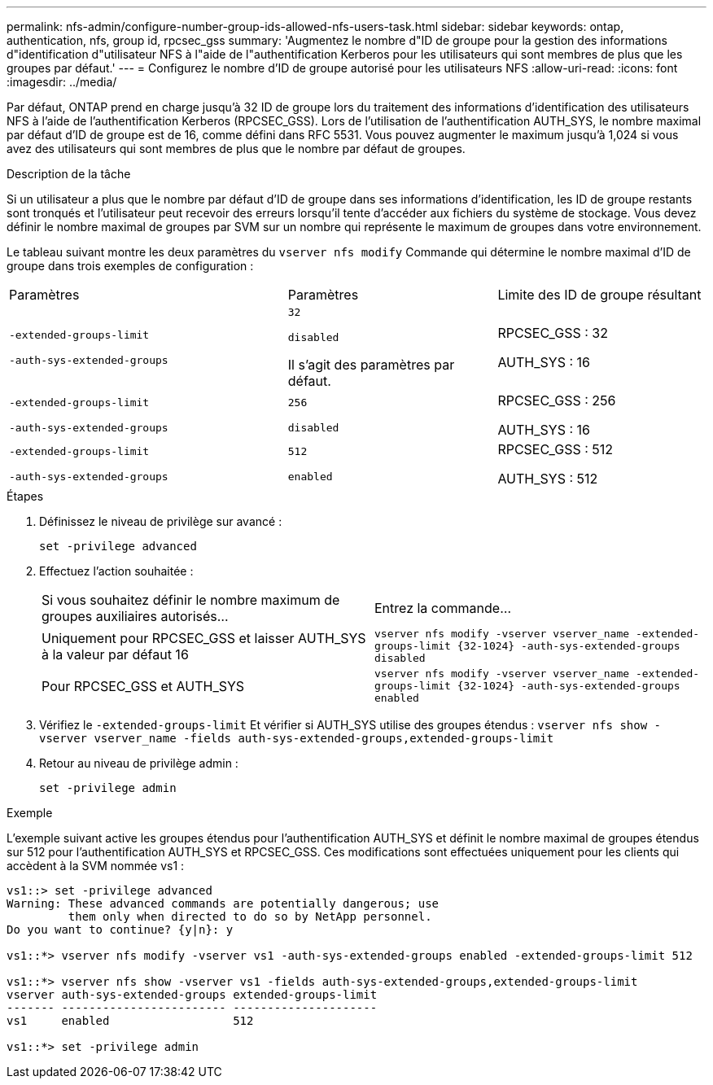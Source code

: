 ---
permalink: nfs-admin/configure-number-group-ids-allowed-nfs-users-task.html 
sidebar: sidebar 
keywords: ontap, authentication, nfs, group id, rpcsec_gss 
summary: 'Augmentez le nombre d"ID de groupe pour la gestion des informations d"identification d"utilisateur NFS à l"aide de l"authentification Kerberos pour les utilisateurs qui sont membres de plus que les groupes par défaut.' 
---
= Configurez le nombre d'ID de groupe autorisé pour les utilisateurs NFS
:allow-uri-read: 
:icons: font
:imagesdir: ../media/


[role="lead"]
Par défaut, ONTAP prend en charge jusqu'à 32 ID de groupe lors du traitement des informations d'identification des utilisateurs NFS à l'aide de l'authentification Kerberos (RPCSEC_GSS). Lors de l'utilisation de l'authentification AUTH_SYS, le nombre maximal par défaut d'ID de groupe est de 16, comme défini dans RFC 5531. Vous pouvez augmenter le maximum jusqu'à 1,024 si vous avez des utilisateurs qui sont membres de plus que le nombre par défaut de groupes.

.Description de la tâche
Si un utilisateur a plus que le nombre par défaut d'ID de groupe dans ses informations d'identification, les ID de groupe restants sont tronqués et l'utilisateur peut recevoir des erreurs lorsqu'il tente d'accéder aux fichiers du système de stockage. Vous devez définir le nombre maximal de groupes par SVM sur un nombre qui représente le maximum de groupes dans votre environnement.

Le tableau suivant montre les deux paramètres du `vserver nfs modify` Commande qui détermine le nombre maximal d'ID de groupe dans trois exemples de configuration :

[cols="40,30,30"]
|===


| Paramètres | Paramètres | Limite des ID de groupe résultant 


 a| 
`-extended-groups-limit`

`-auth-sys-extended-groups`
 a| 
`32`

`disabled`

Il s'agit des paramètres par défaut.
 a| 
RPCSEC_GSS : 32

AUTH_SYS : 16



 a| 
`-extended-groups-limit`

`-auth-sys-extended-groups`
 a| 
`256`

`disabled`
 a| 
RPCSEC_GSS : 256

AUTH_SYS : 16



 a| 
`-extended-groups-limit`

`-auth-sys-extended-groups`
 a| 
`512`

`enabled`
 a| 
RPCSEC_GSS : 512

AUTH_SYS : 512

|===
.Étapes
. Définissez le niveau de privilège sur avancé :
+
`set -privilege advanced`

. Effectuez l'action souhaitée :
+
|===


| Si vous souhaitez définir le nombre maximum de groupes auxiliaires autorisés... | Entrez la commande... 


 a| 
Uniquement pour RPCSEC_GSS et laisser AUTH_SYS à la valeur par défaut 16
 a| 
`+vserver nfs modify -vserver vserver_name -extended-groups-limit {32-1024} -auth-sys-extended-groups disabled+`



 a| 
Pour RPCSEC_GSS et AUTH_SYS
 a| 
`+vserver nfs modify -vserver vserver_name -extended-groups-limit {32-1024} -auth-sys-extended-groups enabled+`

|===
. Vérifiez le `-extended-groups-limit` Et vérifier si AUTH_SYS utilise des groupes étendus : `vserver nfs show -vserver vserver_name -fields auth-sys-extended-groups,extended-groups-limit`
. Retour au niveau de privilège admin :
+
`set -privilege admin`



.Exemple
L'exemple suivant active les groupes étendus pour l'authentification AUTH_SYS et définit le nombre maximal de groupes étendus sur 512 pour l'authentification AUTH_SYS et RPCSEC_GSS. Ces modifications sont effectuées uniquement pour les clients qui accèdent à la SVM nommée vs1 :

[listing]
----
vs1::> set -privilege advanced
Warning: These advanced commands are potentially dangerous; use
         them only when directed to do so by NetApp personnel.
Do you want to continue? {y|n}: y

vs1::*> vserver nfs modify -vserver vs1 -auth-sys-extended-groups enabled -extended-groups-limit 512

vs1::*> vserver nfs show -vserver vs1 -fields auth-sys-extended-groups,extended-groups-limit
vserver auth-sys-extended-groups extended-groups-limit
------- ------------------------ ---------------------
vs1     enabled                  512

vs1::*> set -privilege admin
----